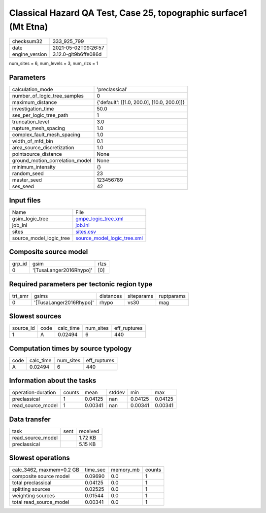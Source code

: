 Classical Hazard QA Test, Case 25, topographic surface1 (Mt Etna)
=================================================================

+---------------+---------------------+
| checksum32    |333_925_799          |
+---------------+---------------------+
| date          |2021-05-02T09:26:57  |
+---------------+---------------------+
| engine_version|3.12.0-git9b6ffe086d |
+---------------+---------------------+

num_sites = 6, num_levels = 3, num_rlzs = 1

Parameters
----------
+--------------------------------+-------------------------------------------+
| calculation_mode               |'preclassical'                             |
+--------------------------------+-------------------------------------------+
| number_of_logic_tree_samples   |0                                          |
+--------------------------------+-------------------------------------------+
| maximum_distance               |{'default': [[1.0, 200.0], [10.0, 200.0]]} |
+--------------------------------+-------------------------------------------+
| investigation_time             |50.0                                       |
+--------------------------------+-------------------------------------------+
| ses_per_logic_tree_path        |1                                          |
+--------------------------------+-------------------------------------------+
| truncation_level               |3.0                                        |
+--------------------------------+-------------------------------------------+
| rupture_mesh_spacing           |1.0                                        |
+--------------------------------+-------------------------------------------+
| complex_fault_mesh_spacing     |1.0                                        |
+--------------------------------+-------------------------------------------+
| width_of_mfd_bin               |0.1                                        |
+--------------------------------+-------------------------------------------+
| area_source_discretization     |1.0                                        |
+--------------------------------+-------------------------------------------+
| pointsource_distance           |None                                       |
+--------------------------------+-------------------------------------------+
| ground_motion_correlation_model|None                                       |
+--------------------------------+-------------------------------------------+
| minimum_intensity              |{}                                         |
+--------------------------------+-------------------------------------------+
| random_seed                    |23                                         |
+--------------------------------+-------------------------------------------+
| master_seed                    |123456789                                  |
+--------------------------------+-------------------------------------------+
| ses_seed                       |42                                         |
+--------------------------------+-------------------------------------------+

Input files
-----------
+------------------------+-------------------------------------------------------------+
| Name                   |File                                                         |
+------------------------+-------------------------------------------------------------+
| gsim_logic_tree        |`gmpe_logic_tree.xml <gmpe_logic_tree.xml>`_                 |
+------------------------+-------------------------------------------------------------+
| job_ini                |`job.ini <job.ini>`_                                         |
+------------------------+-------------------------------------------------------------+
| sites                  |`sites.csv <sites.csv>`_                                     |
+------------------------+-------------------------------------------------------------+
| source_model_logic_tree|`source_model_logic_tree.xml <source_model_logic_tree.xml>`_ |
+------------------------+-------------------------------------------------------------+

Composite source model
----------------------
+-------+-----------------------+-----+
| grp_id|gsim                   |rlzs |
+-------+-----------------------+-----+
| 0     |'[TusaLanger2016Rhypo]'|[0]  |
+-------+-----------------------+-----+

Required parameters per tectonic region type
--------------------------------------------
+--------+-----------------------+---------+----------+-----------+
| trt_smr|gsims                  |distances|siteparams|ruptparams |
+--------+-----------------------+---------+----------+-----------+
| 0      |'[TusaLanger2016Rhypo]'|rhypo    |vs30      |mag        |
+--------+-----------------------+---------+----------+-----------+

Slowest sources
---------------
+----------+----+---------+---------+-------------+
| source_id|code|calc_time|num_sites|eff_ruptures |
+----------+----+---------+---------+-------------+
| 1        |A   |0.02494  |6        |440          |
+----------+----+---------+---------+-------------+

Computation times by source typology
------------------------------------
+-----+---------+---------+-------------+
| code|calc_time|num_sites|eff_ruptures |
+-----+---------+---------+-------------+
| A   |0.02494  |6        |440          |
+-----+---------+---------+-------------+

Information about the tasks
---------------------------
+-------------------+------+-------+------+-------+--------+
| operation-duration|counts|mean   |stddev|min    |max     |
+-------------------+------+-------+------+-------+--------+
| preclassical      |1     |0.04125|nan   |0.04125|0.04125 |
+-------------------+------+-------+------+-------+--------+
| read_source_model |1     |0.00341|nan   |0.00341|0.00341 |
+-------------------+------+-------+------+-------+--------+

Data transfer
-------------
+------------------+----+---------+
| task             |sent|received |
+------------------+----+---------+
| read_source_model|    |1.72 KB  |
+------------------+----+---------+
| preclassical     |    |5.15 KB  |
+------------------+----+---------+

Slowest operations
------------------
+-------------------------+--------+---------+-------+
| calc_3462, maxmem=0.2 GB|time_sec|memory_mb|counts |
+-------------------------+--------+---------+-------+
| composite source model  |0.09690 |0.0      |1      |
+-------------------------+--------+---------+-------+
| total preclassical      |0.04125 |0.0      |1      |
+-------------------------+--------+---------+-------+
| splitting sources       |0.02525 |0.0      |1      |
+-------------------------+--------+---------+-------+
| weighting sources       |0.01544 |0.0      |1      |
+-------------------------+--------+---------+-------+
| total read_source_model |0.00341 |0.0      |1      |
+-------------------------+--------+---------+-------+